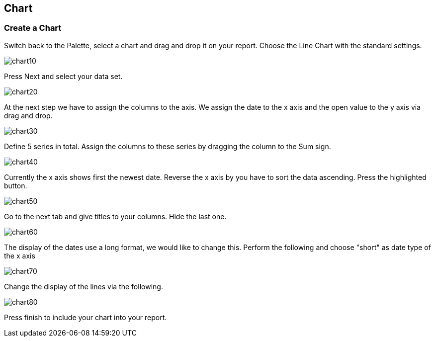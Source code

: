 == Chart

=== Create a Chart
		
Switch back to the Palette, select a chart and drag and drop it on your report.
Choose the Line Chart with the standard settings.
		
image::chart10.gif[]
		
Press Next and select your data set.
		
image::chart20.gif[]
		
At the next step we have to assign the columns to the axis. 
We assign the date to the x axis and the open value to the y axis via drag and drop.
		
image::chart30.gif[]
		
Define 5 series in total. 
Assign the columns to these series by dragging the column to the Sum sign.
		
image::chart40.gif[]

Currently the x axis shows first the newest date. 
Reverse the x axis by you have to sort the data ascending. 
Press the highlighted button.
		
image::chart50.gif[]
		
Go to the next tab and give titles to your columns. Hide the last one.
		
image::chart60.gif[]

The display of the dates use a long format, we would like to
change this. Perform the following and choose "short" as date type of
the x axis
		
image::chart70.gif[]
		
Change the display of the lines via the following.
		
image::chart80.gif[]
		
Press finish to include your chart into your report.
	
